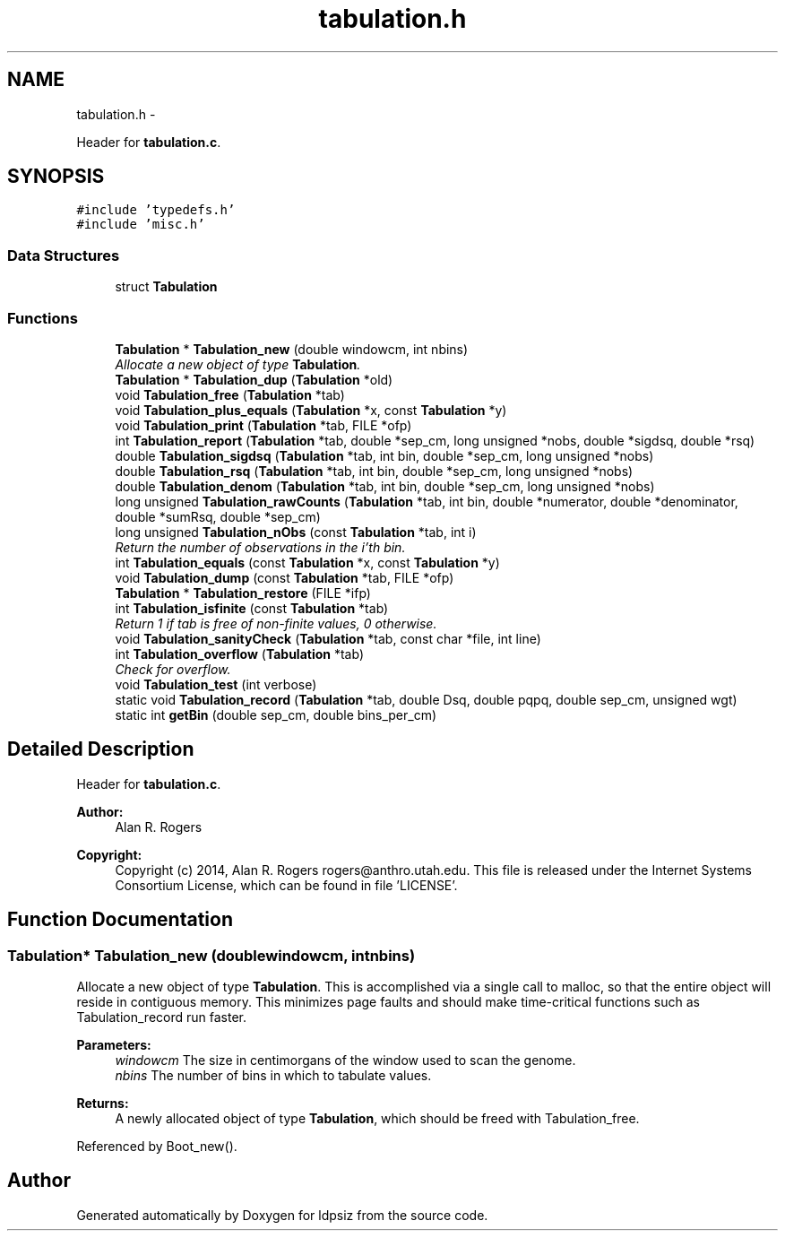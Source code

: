 .TH "tabulation.h" 3 "Thu May 29 2014" "Version 0.1" "ldpsiz" \" -*- nroff -*-
.ad l
.nh
.SH NAME
tabulation.h \- 
.PP
Header for \fBtabulation\&.c\fP\&.  

.SH SYNOPSIS
.br
.PP
\fC#include 'typedefs\&.h'\fP
.br
\fC#include 'misc\&.h'\fP
.br

.SS "Data Structures"

.in +1c
.ti -1c
.RI "struct \fBTabulation\fP"
.br
.in -1c
.SS "Functions"

.in +1c
.ti -1c
.RI "\fBTabulation\fP * \fBTabulation_new\fP (double windowcm, int nbins)"
.br
.RI "\fIAllocate a new object of type \fBTabulation\fP\&. \fP"
.ti -1c
.RI "\fBTabulation\fP * \fBTabulation_dup\fP (\fBTabulation\fP *old)"
.br
.ti -1c
.RI "void \fBTabulation_free\fP (\fBTabulation\fP *tab)"
.br
.ti -1c
.RI "void \fBTabulation_plus_equals\fP (\fBTabulation\fP *x, const \fBTabulation\fP *y)"
.br
.ti -1c
.RI "void \fBTabulation_print\fP (\fBTabulation\fP *tab, FILE *ofp)"
.br
.ti -1c
.RI "int \fBTabulation_report\fP (\fBTabulation\fP *tab, double *sep_cm, long unsigned *nobs, double *sigdsq, double *rsq)"
.br
.ti -1c
.RI "double \fBTabulation_sigdsq\fP (\fBTabulation\fP *tab, int bin, double *sep_cm, long unsigned *nobs)"
.br
.ti -1c
.RI "double \fBTabulation_rsq\fP (\fBTabulation\fP *tab, int bin, double *sep_cm, long unsigned *nobs)"
.br
.ti -1c
.RI "double \fBTabulation_denom\fP (\fBTabulation\fP *tab, int bin, double *sep_cm, long unsigned *nobs)"
.br
.ti -1c
.RI "long unsigned \fBTabulation_rawCounts\fP (\fBTabulation\fP *tab, int bin, double *numerator, double *denominator, double *sumRsq, double *sep_cm)"
.br
.ti -1c
.RI "long unsigned \fBTabulation_nObs\fP (const \fBTabulation\fP *tab, int i)"
.br
.RI "\fIReturn the number of observations in the i'th bin\&. \fP"
.ti -1c
.RI "int \fBTabulation_equals\fP (const \fBTabulation\fP *x, const \fBTabulation\fP *y)"
.br
.ti -1c
.RI "void \fBTabulation_dump\fP (const \fBTabulation\fP *tab, FILE *ofp)"
.br
.ti -1c
.RI "\fBTabulation\fP * \fBTabulation_restore\fP (FILE *ifp)"
.br
.ti -1c
.RI "int \fBTabulation_isfinite\fP (const \fBTabulation\fP *tab)"
.br
.RI "\fIReturn 1 if tab is free of non-finite values, 0 otherwise\&. \fP"
.ti -1c
.RI "void \fBTabulation_sanityCheck\fP (\fBTabulation\fP *tab, const char *file, int line)"
.br
.ti -1c
.RI "int \fBTabulation_overflow\fP (\fBTabulation\fP *tab)"
.br
.RI "\fICheck for overflow\&. \fP"
.ti -1c
.RI "void \fBTabulation_test\fP (int verbose)"
.br
.ti -1c
.RI "static void \fBTabulation_record\fP (\fBTabulation\fP *tab, double Dsq, double pqpq, double sep_cm, unsigned wgt)"
.br
.ti -1c
.RI "static int \fBgetBin\fP (double sep_cm, double bins_per_cm)"
.br
.in -1c
.SH "Detailed Description"
.PP 
Header for \fBtabulation\&.c\fP\&. 


.PP
\fBAuthor:\fP
.RS 4
Alan R\&. Rogers 
.RE
.PP
\fBCopyright:\fP
.RS 4
Copyright (c) 2014, Alan R\&. Rogers rogers@anthro.utah.edu\&. This file is released under the Internet Systems Consortium License, which can be found in file 'LICENSE'\&. 
.RE
.PP

.SH "Function Documentation"
.PP 
.SS "\fBTabulation\fP* Tabulation_new (doublewindowcm, intnbins)"

.PP
Allocate a new object of type \fBTabulation\fP\&. This is accomplished via a single call to malloc, so that the entire object will reside in contiguous memory\&. This minimizes page faults and should make time-critical functions such as Tabulation_record run faster\&.
.PP
\fBParameters:\fP
.RS 4
\fIwindowcm\fP The size in centimorgans of the window used to scan the genome\&.
.br
\fInbins\fP The number of bins in which to tabulate values\&.
.RE
.PP
\fBReturns:\fP
.RS 4
A newly allocated object of type \fBTabulation\fP, which should be freed with Tabulation_free\&. 
.RE
.PP

.PP
Referenced by Boot_new()\&.
.SH "Author"
.PP 
Generated automatically by Doxygen for ldpsiz from the source code\&.
